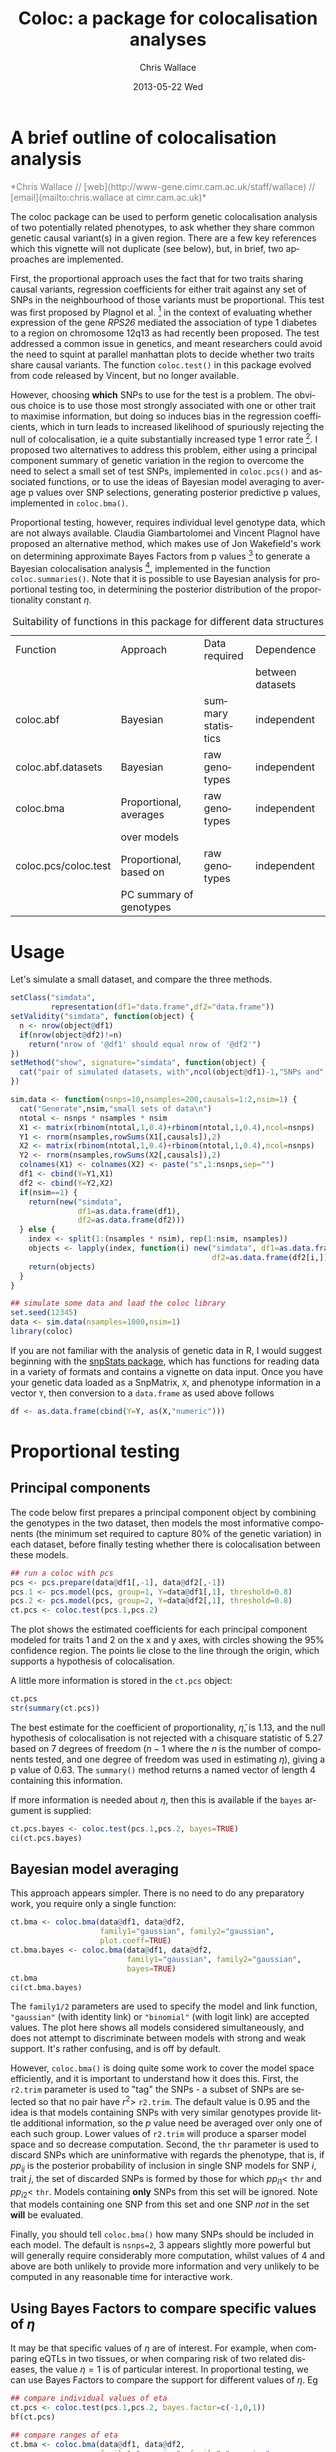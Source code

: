 #+TITLE:     Coloc: a package for colocalisation analyses
#+AUTHOR:    Chris Wallace
#+EMAIL:     chris.wallace@cimr.cam.ac.uk
#+DATE:      2013-05-22 Wed
#+DESCRIPTION:
#+KEYWORDS:
#+LANGUAGE:  en
#+OPTIONS:   H:3 num:t toc:t \n:nil @:t ::t |:t ^:t -:t f:t *:t <:t
#+OPTIONS:   TeX:t LaTeX:t skip:nil d:(not LOGBOOK) todo:t pri:nil tags:t

#+EXPORT_SELECT_TAGS: export
#+EXPORT_EXCLUDE_TAGS: noexport
#+LINK_UP:
#+LINK_HOME:
#+XSLT:

#+latex_header: \usepackage{fullpage}
#+latex: %\VignetteIndexEntry{Colocalisation analysis}

#+begin_html
<!--
%\VignetteEngine{knitr}
%\VignetteIndexEntry{Colocalisation vignette}
-->
#+end_html

* A brief outline of colocalisation analysis

#+begin_html
<font color="grey">
*Chris Wallace // [web](http://www-gene.cimr.cam.ac.uk/staff/wallace) // [email](mailto:chris.wallace at cimr.cam.ac.uk)*  
</font>
#+end_html

The coloc package can be used to perform genetic colocalisation
analysis of two potentially related phenotypes, to ask whether they
share common genetic causal variant(s) in a given region.  There are a
few key references which this vignette will not duplicate (see below),
but, in brief, two approaches are implemented.

First, the proportional approach uses the fact that for two traits
sharing causal variants, regression coefficients for either trait
against any set of SNPs in the neighbourhood of those variants must be
proportional.  This test was first proposed by Plagnol et al. [fn:1]
in the context of evaluating whether expression of the gene /RPS26/
mediated the association of type 1 diabetes to a region on chromosome
12q13 as had recently been proposed.  The test addressed a common
issue in genetics, and meant researchers could avoid the need to
squint at parallel manhattan plots to decide whether two traits share
causal variants.  The function =coloc.test()= in this package evolved
from code released by Vincent, but no longer available.

However, choosing *which* SNPs to use for the test is a problem.
The obvious choice is to use those most strongly associated with one
or other trait to maximise information, but doing so induces bias in
the regression coefficients, which in turn leads to increased
likelihood of spuriously rejecting the null of colocalisation, ie
a quite substantially increased type 1 error rate [fn:2].  I proposed
two alternatives to address this problem, either using a principal
component summary of genetic variation in the region to overcome the
need to select a small set of test SNPs, implemented in =coloc.pcs()=
and associated functions, or to use the ideas of Bayesian model
averaging to average p values over SNP selections, generating
posterior predictive p values, implemented in =coloc.bma()=.

Proportional testing, however, requires individual level genotype
data, which are not always available.  Claudia Giambartolomei and
Vincent Plagnol have proposed an alternative method, which makes use
of Jon Wakefield's work on determining approximate Bayes Factors from
p values [fn:3] to generate a Bayesian colocalisation analysis [fn:4],
implemented in the function =coloc.summaries()=.  Note that it is
possible to use Bayesian analysis for proportional testing too, in
determining the posterior distribution of the proportionality
constant $\eta$.

#+CAPTION: Suitability of functions in this package for different data structures
| Function             | Approach                | Data required      | Dependence       |
|                      |                         |                    | between datasets |
|----------------------+-------------------------+--------------------+------------------|
| coloc.abf            | Bayesian                | summary statistics | independent      |
| coloc.abf.datasets   | Bayesian                | raw genotypes      | independent      |
| coloc.bma            | Proportional, averages  | raw genotypes      | independent      |
|                      | over models             |                    |                  |
| coloc.pcs/coloc.test | Proportional, based on  | raw genotypes      | independent      |
|                      | PC summary of genotypes |                    |                  |

* Usage

Let's simulate a small dataset, and compare the three methods.

#+begin_src R :ravel echo=FALSE
setClass("simdata",
         representation(df1="data.frame",df2="data.frame"))
setValidity("simdata", function(object) {
  n <- nrow(object@df1)
  if(nrow(object@df2)!=n)
    return("nrow of '@df1' should equal nrow of '@df2'")
})
setMethod("show", signature="simdata", function(object) {
  cat("pair of simulated datasets, with",ncol(object@df1)-1,"SNPs and",nrow(object@df1),"samples.\n")
})

sim.data <- function(nsnps=10,nsamples=200,causals=1:2,nsim=1) {
  cat("Generate",nsim,"small sets of data\n")
  ntotal <- nsnps * nsamples * nsim
  X1 <- matrix(rbinom(ntotal,1,0.4)+rbinom(ntotal,1,0.4),ncol=nsnps)
  Y1 <- rnorm(nsamples,rowSums(X1[,causals]),2)
  X2 <- matrix(rbinom(ntotal,1,0.4)+rbinom(ntotal,1,0.4),ncol=nsnps)
  Y2 <- rnorm(nsamples,rowSums(X2[,causals]),2)
  colnames(X1) <- colnames(X2) <- paste("s",1:nsnps,sep="")
  df1 <- cbind(Y=Y1,X1)
  df2 <- cbind(Y=Y2,X2)
  if(nsim==1) {
    return(new("simdata",
               df1=as.data.frame(df1),
               df2=as.data.frame(df2)))
  } else {
    index <- split(1:(nsamples * nsim), rep(1:nsim, nsamples))
    objects <- lapply(index, function(i) new("simdata", df1=as.data.frame(df1[i,]),
                                             df2=as.data.frame(df2[i,])))
    return(objects)
  }
}

## simulate some data and load the coloc library
set.seed(12345)
data <- sim.data(nsamples=1000,nsim=1)
library(coloc)
#+end_src

If you are not familiar with the analysis of genetic data in R, I
would suggest beginning with the [[http://www.bioconductor.org/packages/release/bioc/html/snpStats.html][snpStats package]], which has
functions for reading data in a variety of formats and contains a
vignette on data input.  Once you have your genetic data loaded as a
SnpMatrix, =X=, and phenotype information in a vector =Y=, then
conversion to a =data.frame= as used above follows
#+begin_src R
df <- as.data.frame(cbind(Y=Y, as(X,"numeric")))
#+end_src

* Proportional testing

** Principal components

The code below first prepares a principal component object by combining
the genotypes in the two dataset, then models the most informative
components (the minimum set required to capture 80% of the genetic
variation) in each dataset, before finally testing whether there is
colocalisation between these models.

#+begin_src R :ravel fig=TRUE
## run a coloc with pcs
pcs <- pcs.prepare(data@df1[,-1], data@df2[,-1])
pcs.1 <- pcs.model(pcs, group=1, Y=data@df1[,1], threshold=0.8)
pcs.2 <- pcs.model(pcs, group=2, Y=data@df2[,1], threshold=0.8)
ct.pcs <- coloc.test(pcs.1,pcs.2)
#+end_src

The plot shows the estimated coefficients for each principal component
modeled for traits 1 and 2 on the x and y axes, with circles showing
the 95% confidence region.  The points lie close to the line through
the origin, which supports a hypothesis of colocalisation.

A little more information is stored in the =ct.pcs= object:

#+begin_src R
ct.pcs
str(summary(ct.pcs))
#+end_src

The best estimate for the coefficient of proportionality,
$\hat{\eta}$, is 1.13, and the null hypothesis of colocalisation is
not rejected with a chisquare statistic of 5.27 based on 7 degrees of
freedom ($n-1$ where the $n$ is the number of components tested, and
one degree of freedom was used in estimating $\eta$), giving a p value
of 0.63.  The =summary()= method returns a named vector of length 4
containing this information.

If more information is needed about $\eta$, then this is available if
the =bayes= argument is supplied:

#+begin_src R
ct.pcs.bayes <- coloc.test(pcs.1,pcs.2, bayes=TRUE)
ci(ct.pcs.bayes)
#+end_src

** Bayesian model averaging

This approach appears simpler.  There is no need to do any
preparatory work, you require only a single function:

#+begin_src R :ravel fig=TRUE
ct.bma <- coloc.bma(data@df1, data@df2, 
                    family1="gaussian", family2="gaussian",
                    plot.coeff=TRUE)
ct.bma.bayes <- coloc.bma(data@df1, data@df2, 
                          family1="gaussian", family2="gaussian", 
                          bayes=TRUE)
ct.bma
ci(ct.bma.bayes)
#+end_src

The =family1/2= parameters are used to specify the model and link
function, ="gaussian"= (with identity link) or ="binomial"= (with
logit link) are accepted values.  The plot here shows all models
considered simultaneously, and does not attempt to discriminate
between models with strong and weak support.  It's rather confusing,
and is off by default.

However, =coloc.bma()= is doing
quite some work to cover the model space efficiently, and it is
important to understand how it does this.  First, the =r2.trim=
parameter is used to "tag" the SNPs - a subset of SNPs are selected so
that no pair have $r^2>$ =r2.trim=.  The default value is 0.95 and the
idea is that models containing SNPs with very similar genotypes
provide little additional information, so the $p$ value need be
averaged over only one of each such group.  Lower values of =r2.trim=
will produce a sparser model space and so decrease computation.
Second, the =thr= parameter is used to discard SNPs which are
uninformative with regards the phenotype, that is, if $pp_{ij}$ is the
posterior probability of inclusion in single SNP models for SNP $i$,
trait $j$, the set of discarded SNPs is formed by those for which
$pp_{i1}<$ =thr= and $pp_{i2}<$ =thr=.  Models containing *only* SNPs
from this set will be ignored.  Note that models containing one SNP
from this set and one SNP /not/ in the set *will* be evaluated.

Finally, you should tell =coloc.bma()= how many SNPs should be
included in each model.  The default is =nsnps=2=, 3 appears slightly
more powerful but will generally require considerably more
computation, whilst values of 4 and above are both unlikely to
provide more information and very unlikely to be computed in any
reasonable time for interactive work.

** Using Bayes Factors to compare specific values of $\eta$

It may be that specific values of $\eta$ are of interest.  For
example, when comparing eQTLs in two tissues, or when comparing risk
of two related diseases, the value $\eta=1$ is of particular
interest.  In proportional testing, we can use Bayes Factors to
compare the support for different values of $\eta$.  Eg

#+begin_src R
## compare individual values of eta
ct.pcs <- coloc.test(pcs.1,pcs.2, bayes.factor=c(-1,0,1))
bf(ct.pcs)

## compare ranges of eta
ct.bma <- coloc.bma(data@df1, data@df2, 
                    family1="gaussian", family2="gaussian",
                    bayes.factor=list(c(-0.1,1), c(0.9,1.1)))
bf(ct.bma)
#+end_src


* (Approximate) Bayes Factor colocalisation analyses

** Introduction
The idea behind the ABF analysis is that the association of
each trait with SNPs in a region may be summarised by a vector of 0s
and at most a single 1, with the 1 indicating the causal SNP (so,
assuming a single causal SNP for each trait).  The posterior
probability of each possible configuration can be calculated and so,
crucially, can the posterior probabilities that the traits share
their configurations.  This allows us to estimate the support for the
following cases:

- $H_0$: neither trait has a genetic association in the region
- $H_1$: only trait 1 has a genetic association in the region
- $H_2$: only trait 2 has a genetic association in the region
- $H_3$: both traits are associated, but with different causal variants
- $H_4$: both traits are associated and share a single causal variant

** The basic =coloc.abf= function
The function =coloc.abf= is ideally suited to the case when only
summary data are available, and requires, for each trait, either:
- p values for each SNP
- each SNP's minor allele frequency
- sample size
- ratio of cases:controls (if using a case-control trait)
or:
- regression coefficients for each SNP
- variance of these regression coefficients.

If regression coefficients and their variance are available, please
use these, but we can also approximate Bayes Factors from p values and
minor allele frequencies, although, note, such approximation can be
less accurate when imputed data are used.  NB, you can mix and match,
depending on the data available from each study.

A wrapper function is avalailable to run all these steps but we will
first generate the p values manually to give all the details. We use the snpStats library from
Bioconductor to calculate the p values quickly.

#+begin_src R
library(snpStats)

Y1 <- data@df1$Y
Y2 <- data@df2$Y

X1 <- new("SnpMatrix",as.matrix(data@df1[,-1]))
X2 <- new("SnpMatrix",as.matrix(data@df2[,-1]))

p1 <- snpStats::p.value(single.snp.tests(phenotype=Y1, snp.data=X1),df=1)
p2 <- snpStats::p.value(single.snp.tests(phenotype=Y2, snp.data=X2),df=1)
maf <- col.summary(X2)[,"MAF"]
#+end_src

Note that we are using the second dataset in that case to compute the minor allele frequencies.
This is unlikely to make any significant difference but one could have used dataset 1 instead.
It is now possible to compute the probabilities of interest.

#+begin_src R
my.res <- coloc.abf(dataset1=list(pvalues=p1,N=nrow(X1),type="quant"),
                    dataset2=list(pvalues=p2,N=nrow(X2),type="quant"),
                    MAF=maf)
print(my.res[[1]])
#+end_src

** The wrapper function
Here, as we have simulated full genotype data, we can use
the wrapper function =coloc.abf.datasets()= to combine all the steps
shown above.

#+begin_src R
ct.abf <- coloc.abf.datasets(data@df1, data@df2, response1="Y", response2="Y",
                             type1="quant", type2="quant")
#+end_src

* The difference between proportional and ABF approaches

So what are the differences between proportional and ABF approaches?
Which should you choose?

Well, if you only have p values, then you must use ABF.  But be aware
that a single causal variant is assumed, and that for accurate
inference, the causal variant needs to be included, so either very
dense or imputed genotyping data is needed.  The ABF approach has
another big advantage over proportional testing: being Bayesian, it
allows you to evaluate support for each hypothesis, whereas with
proportional testing, when the null of colocalisation is not rejected,
you cannot be sure whether this reflects true colocalisation or a lack
of power.  The proportional approach is much less affected by
spareness of genotyping data, with power only slightly decreased, but
type 1 error rates unaffected.

The behaviour of the two approaches only really differs when there are
two or more causal variants.  When both are shared, proportional
testing has the same type 1 error rate, and whilst ABF tends to still
favour $H_4$ (shared variant), it tends to put some more weight on
$H_3$ (distinct variants).  But when at least one is specific to one
trait and at least one is shared, their behaviour differs more
substantially.  Of course, neither approach was designed with this
case in mind, and so there is no "right" answer, but it is instructive
to understand their expected behaviour.  Proportional testing tends to
reject colocalisation, whilst ABF tends to favour sharing.  Until the
methods are extended to incorporate this specific case, it can be
useful to compare the two approaches when complete and dense
genotyping data are available.  When the results differ, we have
tended to identify a combination of shared and distinct causal
variants.  The ABF approach can still be applied in this case, if p
values are available conditioning on the strongest signal, as
demonstrated in our paper [fn:4].

You can see more about the ABF approach on
[[http://haldanessieve.org/2013/05/21/our-paper-bayesian-test-for-co-localisation-between-pairs-of-genetic-association-studies-using-summary-statistics/][this blogpost]].

* Footnotes

[fn:1] http://www.ncbi.nlm.nih.gov/pubmed/19039033

[fn:2] http://arxiv.org/abs/1301.5510

[fn:3] http://www.ncbi.nlm.nih.gov/pubmed/18642345

[fn:4] http://arxiv.org/abs/1305.4022
